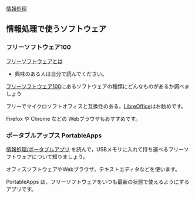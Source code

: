 [[./情報処理.org][情報処理]]

** 情報処理で使うソフトウェア

*** フリーソフトウェア100

[[http://ja.wikipedia.org/wiki/%E3%83%95%E3%83%AA%E3%83%BC%E3%82%BD%E3%83%95%E3%83%88%E3%82%A6%E3%82%A7%E3%82%A2][フリーソフトウェアとは]]
- 興味のある人は自分で読んでください。

[[http://freesoft-100.com/][フリーソフトウェア100]]にあるソフトウェアの種類にどんなものがあるか調べましょう

フリーでマイクロソフトオフィスと互換性のある，[[http://freesoft-100.com/review/libreoffice.php][LibreOffice]]はお勧めです。

Firefox や Chrome などの Webブラウザもおすすめです。

*** ポータブルアップス PortableApps

[[./情報処理_ポータブルアプリ.org][情報処理/ポータブルアプリ]]
を読んで，USBメモリに入れて持ち運べるフリーソフトウェアについて知りましょう。

オフィスソフトウェアやWebブラウザ，テキストエディタなどを使います。

PortableApps
は，フリーソフトウェアをいつも最新の状態で使えるようにするアプリです。
